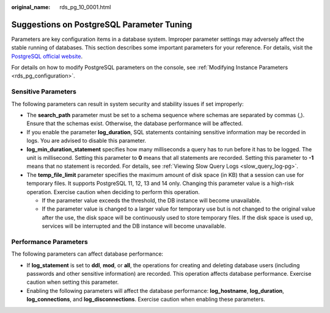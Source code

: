:original_name: rds_pg_10_0001.html

.. _rds_pg_10_0001:

Suggestions on PostgreSQL Parameter Tuning
==========================================

Parameters are key configuration items in a database system. Improper parameter settings may adversely affect the stable running of databases. This section describes some important parameters for your reference. For details, visit the `PostgreSQL official website <https://www.postgresql.org/docs/current/runtime-config.html>`__.

For details on how to modify PostgreSQL parameters on the console, see :ref:`Modifying Instance Parameters <rds_pg_configuration>`.

Sensitive Parameters
--------------------

The following parameters can result in system security and stability issues if set improperly:

-  The **search_path** parameter must be set to a schema sequence where schemas are separated by commas (,). Ensure that the schemas exist. Otherwise, the database performance will be affected.
-  If you enable the parameter **log_duration**, SQL statements containing sensitive information may be recorded in logs. You are advised to disable this parameter.
-  **log_min_duration_statement** specifies how many milliseconds a query has to run before it has to be logged. The unit is millisecond. Setting this parameter to **0** means that all statements are recorded. Setting this parameter to **-1** means that no statement is recorded. For details, see :ref:`Viewing Slow Query Logs <slow_query_log-pg>`.
-  The **temp_file_limit** parameter specifies the maximum amount of disk space (in KB) that a session can use for temporary files. It supports PostgreSQL 11, 12, 13 and 14 only. Changing this parameter value is a high-risk operation. Exercise caution when deciding to perform this operation.

   -  If the parameter value exceeds the threshold, the DB instance will become unavailable.
   -  If the parameter value is changed to a larger value for temporary use but is not changed to the original value after the use, the disk space will be continuously used to store temporary files. If the disk space is used up, services will be interrupted and the DB instance will become unavailable.

Performance Parameters
----------------------

The following parameters can affect database performance:

-  If **log_statement** is set to **ddl**, **mod**, or **all**, the operations for creating and deleting database users (including passwords and other sensitive information) are recorded. This operation affects database performance. Exercise caution when setting this parameter.
-  Enabling the following parameters will affect the database performance: **log_hostname**, **log_duration**, **log_connections**, and **log_disconnections**. Exercise caution when enabling these parameters.
